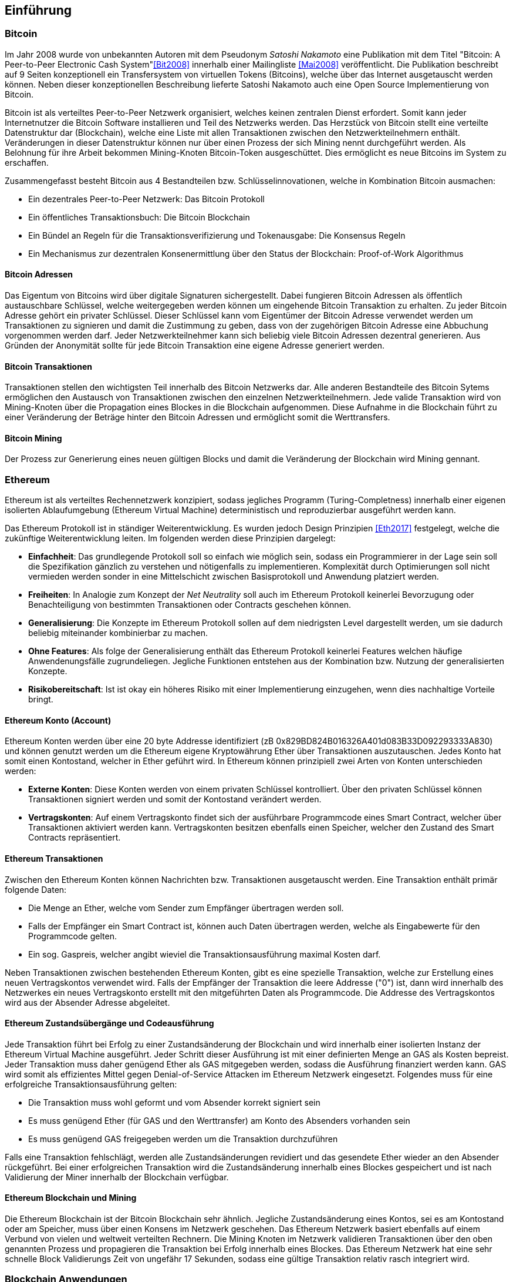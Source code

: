 [introduction]

== Einführung

=== Bitcoin

Im Jahr 2008 wurde von unbekannten Autoren mit dem Pseudonym _Satoshi Nakamoto_ eine Publikation mit dem Titel "Bitcoin: A Peer-to-Peer Electronic Cash System"<<Bit2008>> innerhalb einer Mailingliste <<Mai2008>> veröffentlicht. Die Publikation beschreibt auf 9 Seiten konzeptionell ein Transfersystem von virtuellen Tokens (Bitcoins), welche über das Internet ausgetauscht werden können. Neben dieser konzeptionellen Beschreibung lieferte Satoshi Nakamoto auch eine Open Source Implementierung von Bitcoin.

Bitcoin ist als verteiltes Peer-to-Peer Netzwerk organisiert, welches keinen zentralen Dienst erfordert. Somit kann jeder Internetnutzer die Bitcoin Software installieren und Teil des Netzwerks werden. Das Herzstück von Bitcoin stellt eine verteilte Datenstruktur dar (Blockchain), welche eine Liste mit allen Transaktionen zwischen den Netzwerkteilnehmern enthält. Veränderungen in dieser Datenstruktur können nur über einen Prozess der sich Mining nennt durchgeführt werden. Als Belohnung für ihre Arbeit bekommen Mining-Knoten Bitcoin-Token ausgeschüttet. Dies ermöglicht es neue Bitcoins im System zu erschaffen.

Zusammengefasst besteht Bitcoin aus 4 Bestandteilen bzw. Schlüsselinnovationen, welche in Kombination Bitcoin ausmachen:

- Ein dezentrales Peer-to-Peer Netzwerk: Das Bitcoin Protokoll
- Ein öffentliches Transaktionsbuch: Die Bitcoin Blockchain
- Ein Bündel an Regeln für die Transaktionsverifizierung und Tokenausgabe: Die Konsensus Regeln
- Ein Mechanismus zur dezentralen Konsenermittlung über den Status der Blockchain: Proof-of-Work Algorithmus

==== Bitcoin Adressen

Das Eigentum von Bitcoins wird über digitale Signaturen sichergestellt. Dabei fungieren Bitcoin Adressen als öffentlich austauschbare Schlüssel, welche weitergegeben werden können um eingehende Bitcoin Transaktion zu erhalten. Zu jeder Bitcoin Adresse gehört ein privater Schlüssel. Dieser Schlüssel kann vom Eigentümer der Bitcoin Adresse verwendet werden um Transaktionen zu signieren und damit die Zustimmung zu geben, dass von der zugehörigen Bitcoin Adresse eine Abbuchung vorgenommen werden darf. Jeder Netzwerkteilnehmer kann sich beliebig viele Bitcoin Adressen dezentral generieren. Aus Gründen der Anonymität sollte für jede Bitcoin Transaktion eine eigene Adresse generiert werden.

==== Bitcoin Transaktionen

Transaktionen stellen den wichtigsten Teil innerhalb des Bitcoin Netzwerks dar. Alle anderen Bestandteile des Bitcoin Sytems ermöglichen den Austausch von Transaktionen zwischen den einzelnen Netzwerkteilnehmern. Jede valide Transaktion wird von Mining-Knoten über die Propagation eines Blockes in die Blockchain aufgenommen. Diese Aufnahme in die Blockchain führt zu einer Veränderung der Beträge hinter den Bitcoin Adressen und ermöglicht somit die Werttransfers.

==== Bitcoin Mining

Der Prozess zur Generierung eines neuen gültigen Blocks und damit die Veränderung der Blockchain wird Mining gennant.

=== Ethereum

Ethereum ist als verteiltes Rechennetzwerk konzipiert, sodass jegliches Programm (Turing-Completness) innerhalb einer eigenen isolierten Ablaufumgebung (Ethereum Virtual Machine) deterministisch und reproduzierbar ausgeführt werden kann. 

Das Ethereum Protokoll ist in ständiger Weiterentwicklung. Es wurden jedoch Design Prinzipien <<Eth2017>> festgelegt, welche die zukünftige Weiterentwicklung leiten. Im folgenden werden diese Prinzipien dargelegt:

- *Einfachheit*: Das grundlegende Protokoll soll so einfach wie möglich sein, sodass ein Programmierer in der Lage sein soll die Spezifikation gänzlich zu verstehen und nötigenfalls zu implementieren. Komplexität durch Optimierungen soll nicht vermieden werden sonder in eine Mittelschicht zwischen Basisprotokoll und Anwendung platziert werden.
- *Freiheiten*: In Analogie zum Konzept der _Net Neutrality_ soll auch im Ethereum Protokoll keinerlei Bevorzugung oder Benachteiligung von bestimmten Transaktionen oder Contracts geschehen können.
- *Generalisierung*: Die Konzepte im Ethereum Protokoll sollen auf dem niedrigsten Level dargestellt werden, um sie dadurch beliebig miteinander kombinierbar zu machen.
- *Ohne Features*: Als folge der Generalisierung enthält das Ethereum Protokoll keinerlei Features welchen häufige Anwendenungsfälle zugrundeliegen. Jegliche Funktionen entstehen aus der Kombination bzw. Nutzung der generalisierten Konzepte.
- *Risikobereitschaft*: Ist ist okay ein höheres Risiko mit einer Implementierung einzugehen, wenn dies nachhaltige Vorteile bringt.

==== Ethereum Konto (Account)

Ethereum Konten werden über eine 20 byte Addresse identifiziert (zB 0x829BD824B016326A401d083B33D092293333A830) und können genutzt werden um die Ethereum eigene Kryptowährung Ether über Transaktionen auszutauschen. Jedes Konto hat somit einen Kontostand, welcher in Ether geführt wird. In Ethereum können prinzipiell zwei Arten von Konten unterschieden werden:

- *Externe Konten*: Diese Konten werden von einem privaten Schlüssel kontrolliert. Über den privaten Schlüssel können Transaktionen signiert werden und somit der Kontostand verändert werden.
- *Vertragskonten*: Auf einem Vertragskonto findet sich der ausführbare Programmcode eines Smart Contract, welcher über Transaktionen aktiviert werden kann. Vertragskonten besitzen ebenfalls einen Speicher, welcher den Zustand des Smart Contracts repräsentiert.

==== Ethereum Transaktionen

Zwischen den Ethereum Konten können Nachrichten bzw. Transaktionen ausgetauscht werden. Eine Transaktion enthält primär folgende Daten:

- Die Menge an Ether, welche vom Sender zum Empfänger übertragen werden soll.
- Falls der Empfänger ein Smart Contract ist, können auch Daten übertragen werden, welche als Eingabewerte für den Programmcode gelten.
- Ein sog. Gaspreis, welcher angibt wieviel die Transaktionsausführung maximal Kosten darf.

Neben Transaktionen zwischen bestehenden Ethereum Konten, gibt es eine spezielle Transaktion, welche zur Erstellung eines neuen Vertragskontos verwendet wird. Falls der Empfänger der Transaktion die leere Addresse ("0") ist, dann wird innerhalb des Netzwerkes ein neues Vertragskonto erstellt mit den mitgeführten Daten als Programmcode. Die Addresse des Vertragskontos wird aus der Absender Adresse abgeleitet.

==== Ethereum Zustandsübergänge und Codeausführung

Jede Transaktion führt bei Erfolg zu einer Zustandsänderung der Blockchain und wird innerhalb einer isolierten Instanz der Ethereum Virtual Machine ausgeführt. Jeder Schritt dieser Ausführung ist mit einer definierten Menge an GAS als Kosten bepreist. Jeder Transaktion muss daher genügend Ether als GAS mitgegeben werden, sodass die Ausführung finanziert werden kann. GAS wird somit als effizientes Mittel gegen Denial-of-Service Attacken im Ethereum Netzwerk eingesetzt. Folgendes muss für eine erfolgreiche Transaktionsausführung gelten:

- Die Transaktion muss wohl geformt und vom Absender korrekt signiert sein
- Es muss genügend Ether (für GAS und den Werttransfer) am Konto des Absenders vorhanden sein
- Es muss genügend GAS freigegeben werden um die Transaktion durchzuführen

Falls eine Transaktion fehlschlägt, werden alle Zustandsänderungen revidiert und das gesendete Ether wieder an den Absender rückgeführt. Bei einer erfolgreichen Transaktion wird die Zustandsänderung innerhalb eines Blockes gespeichert und ist nach Validierung der Miner innerhalb der Blockchain verfügbar.

==== Ethereum Blockchain und Mining

Die Ethereum Blockchain ist der Bitcoin Blockchain sehr ähnlich. Jegliche Zustandsänderung eines Kontos, sei es am Kontostand oder am Speicher, muss über einen Konsens im Netzwerk geschehen. Das Ethereum Netzwerk basiert ebenfalls auf einem Verbund von vielen und weltweit verteilten Rechnern. Die Mining Knoten im Netzwerk validieren Transaktionen über den oben genannten Prozess und propagieren die Transaktion bei Erfolg innerhalb eines Blockes. Das Ethereum Netzwerk hat eine sehr schnelle Block Validierungs Zeit von ungefähr 17 Sekunden, sodass eine gültige Transaktion relativ rasch integriert wird.

=== Blockchain Anwendungen


Die Blockchain Technologie wird nach Swan<<Swa2015>> als hoch disruptive Technologie eingestuft und in 3 Kategorien eingeteilt:

- *Blockchain 1.0 - Währungen*: Mit Bitcoin haben Blockchains ihren Ursprung genommen. Bitcoin oder ähnliche Altcoins (zB Litecoin, Dash oder Monero) sind sog. Kryptowährungen und können für Werttransfers über das Internet genutzt werden.
- *Blockchain 2.0 - Verträge*: In diese Kategorie würden alle Anwendungen fallen die mehrstufige Handlungsmuster umfassen, welche durch Regeln oder Wenn-Dann Beziehungen verknüpft sind. Dies könnten Crowdfunding Verträge, Initial Coin Offerings (ICOs), jegliche Formen von Wertpapieren bis hin zu Dezentralen Autonomen Organisationen (DAOs) sein. 
- *Blockchain 3.0 - Dezentrale Anwendungen*: Hierein fallen ein breites Spektrum von Anwendungen, welche Einfluss auf politische Prozesse und den Rechtsstaat nehmen könnten. Diese Kategorie ist eher als Ausblick zu verstehen, folgendes könnte dies betreffen: Demokratische Prozesse und Wahlen, Austellung von Identitätsdokumenten, Notariat bis Hin zur Abbildung des Gesundheitswesens.

[cols="^2,3,^2,^2,^2"]
|=========================================================
|
|=========================================================

=== Blockchain Anwendungsarchitektur

Klassische Softwareanwendungen sind nach einem Client-Server Paradigma strukturiert. Teile der Anwendung finden sich dabei im Client und andere Teile im Server. Dies resultiert in einer sog. Schichtenarchitektur (auch Multitier Architektur gennant). Dabei kann eine Anwendung innerhalb von 3 Schichten betrachtet werden:

- Präsentationsschicht: Bei dieser Schicht spricht man vom Frontend oder auch Client. Diese ist für die Präsentation der Anwendungsdaten an den Benutzer bzw. für die Aufnahme von Eingaben vom Benutzer verantwortlich. In Web-Anwendungen würde sich die Präsentationsschicht im Web-Browser finden.
- Anwendungsschicht: Innerhalb dieser Schicht findet sich die Geschäftslogik der Anwendung. Dies sind alle Regeln einer Domäne, welche die Anwendung abbildet. Gängig ist der sog. Thin Client Ansatz, in dem sich diese Schicht gänzlich am Server befindet. Eine sog. Fat Client Variante wäre ebenfalls möglich, in der sich diese Schicht im Client befindet.
- Datenhaltungsschicht: Alle Daten welche langfristig innerhalb der Anwendung verfügbar sein müssen, werden über diese Schicht verwaltet. Die Schicht findet sich grundsätzlich am Server, da alle Benutzer der Anwendung mit den Daten interagieren müssen.

Jede Schicht bietet zur anderen eine Kommunikationsschnittstelle, welche als Application Programming Interface (API) bezeichnet wird. Die Anwendungsschicht könnte zB eine Restful API anbieten, welche der Client nutzen kann. Die Datenschnittstelle könnte eine SQL API anbieten über diese könnte die Anwendungsschicht mit der Datenbank kommunizieren.


Blockchains bieten ähnlich wie klassische Datenbanken Kommunikationsschnittstellen. Eine Anwendung kann diese Schnittstellen nutzen um lesenden oder schreibenden Zugriff auf die Blockchain bekommt. 
